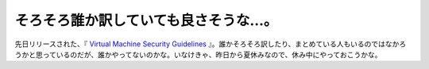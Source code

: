 そろそろ誰か訳していても良さそうな…。
======================================

先日リリースされた、『 `Virtual Machine Security Guidelines <http://www.cisecurity.org/tools2/vm/CIS_VM_Benchmark_v1.0.pdf>`_ 』。誰かそろそろ訳したり、まとめている人もいるのではなかろうかと思っているのだが、誰かやってないのかな。いなけきゃ、昨日から夏休みなので、休み中にやっておこうかな。






.. author:: default
.. categories:: virt.,computer,security
.. tags::
.. comments::
